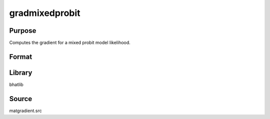 gradmixedprobit
==============================================
Purpose
----------------
Computes the gradient for a mixed probit model likelihood.

Format
----------------
.. function:: { gb, gd, gLsubtau, gLsubtaufinal } = gradmixedprobit(xsubq, zsubq, Msubq, b, c, Lsubtau, theta, lambda)

    :param xsubq: Submatrix of independent variables for fixed effects.
    :type xsubq: matrix

    :param zsubq: Submatrix of independent variables for random effects.
    :type zsubq: matrix

    :param Msubq: Selection or differencing matrix.
    :type Msubq: matrix

    :param b: Coefficient vector for fixed effects.
    :type b: vector

    :param c: Constant vector.
    :type c: vector

    :param Lsubtau: Lower triangular Cholesky factor matrix.
    :type Lsubtau: matrix

    :param theta: Random coefficients.
    :type theta: vector

    :param lambda: Vector for thresholding.
    :type lambda: vector

    :return gb: Gradient with respect to b.
    :rtype gb: vector

    :return gd: Gradient with respect to d.
    :rtype gd: vector

    :return gLsubtau: Gradient with respect to Lsubtau.
    :rtype gLsubtau: matrix

    :return gLsubtaufinal: Final gradient with respect to Lsubtau.
    :rtype gLsubtaufinal: matrix

Library
-------
bhatlib

Source
------
matgradient.src
